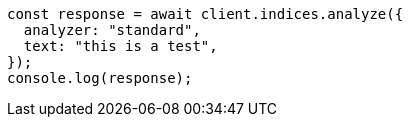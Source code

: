 // This file is autogenerated, DO NOT EDIT
// Use `node scripts/generate-docs-examples.js` to generate the docs examples

[source, js]
----
const response = await client.indices.analyze({
  analyzer: "standard",
  text: "this is a test",
});
console.log(response);
----
